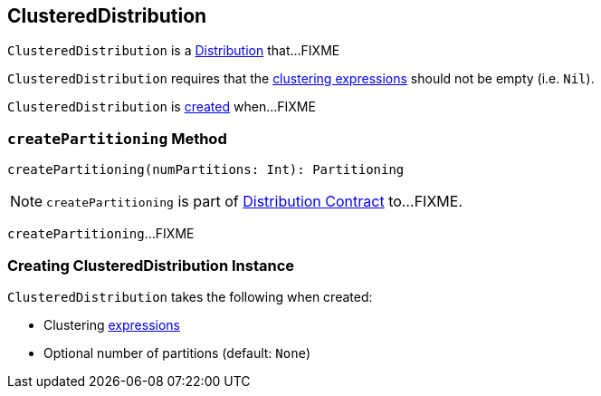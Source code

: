 == [[ClusteredDistribution]] ClusteredDistribution

`ClusteredDistribution` is a link:spark-sql-Distribution.adoc[Distribution] that...FIXME

`ClusteredDistribution` requires that the <<clustering, clustering expressions>> should not be empty (i.e. `Nil`).

`ClusteredDistribution` is <<creating-instance, created>> when...FIXME

=== [[createPartitioning]] `createPartitioning` Method

[source, scala]
----
createPartitioning(numPartitions: Int): Partitioning
----

NOTE: `createPartitioning` is part of link:spark-sql-Distribution.adoc#createPartitioning[Distribution Contract] to...FIXME.

`createPartitioning`...FIXME

=== [[creating-instance]] Creating ClusteredDistribution Instance

`ClusteredDistribution` takes the following when created:

* [[clustering]] Clustering link:spark-sql-Expression.adoc[expressions]
* [[requiredNumPartitions]] Optional number of partitions (default: `None`)
